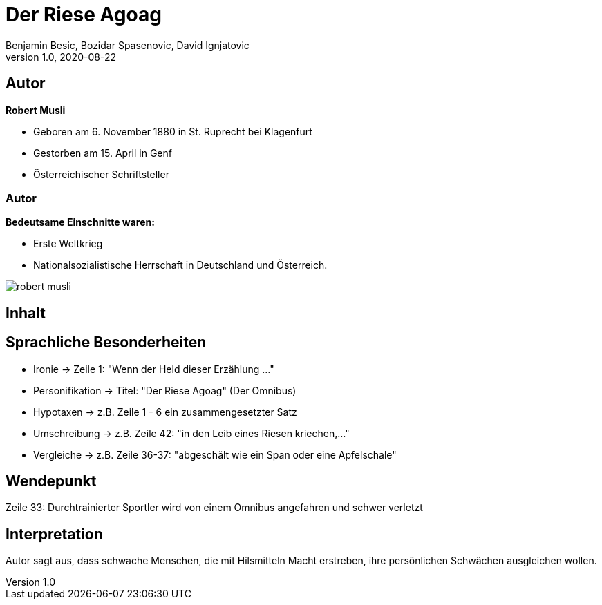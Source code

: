 = Der Riese Agoag
Benjamin Besic, Bozidar Spasenovic, David Ignjatovic
1.0, 2020-08-22
ifndef::sourcedir[:sourcedir: ../src/main/java]
ifndef::imagesdir[:imagesdir: images]
ifndef::backend[:backend: html5]
:icons: font
:imagesdir: images
:customcss: css/presentation.css
:revealjs_parallaxBackgroundSize: cover
:revealjs_parallaxBackgroundImage: images/background.jpg

== Autor


**Robert Musli**

* Geboren am 6. November 1880 in St. Ruprecht bei Klagenfurt
* Gestorben am 15. April in Genf
* Österreichischer Schriftsteller

=== Autor

**Bedeutsame Einschnitte waren:**

* Erste Weltkrieg
* Nationalsozialistische Herrschaft in Deutschland und Österreich.

image::robert_musli.jpg[]

== Inhalt



== Sprachliche Besonderheiten
* Ironie -> Zeile 1: "Wenn der Held dieser Erzählung ..."
* Personifikation -> Titel: "Der Riese Agoag" (Der Omnibus)
* Hypotaxen -> z.B. Zeile 1 - 6 ein zusammengesetzter Satz
* Umschreibung -> z.B. Zeile 42: "in den Leib eines Riesen kriechen,..."
* Vergleiche -> z.B. Zeile 36-37: "abgeschält wie ein Span oder eine Apfelschale"

== Wendepunkt
Zeile 33: Durchtrainierter Sportler wird von einem Omnibus angefahren und schwer verletzt

== Interpretation
Autor sagt aus, dass schwache Menschen, die mit Hilsmitteln Macht erstreben, ihre persönlichen Schwächen ausgleichen wollen.